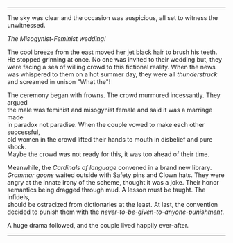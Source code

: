 #+BEGIN_COMMENT
.. title: Misogynist married a feminist
.. slug: misogynist-married-a-feminist
.. date: 2018-06-10 22:34:27 UTC+05:30
.. tags: misogyny feminism language wedding 
.. category: 
.. link: 
.. description: 
.. type: text
#+END_COMMENT

#+OPTIONS: \n:t

--------------------------------------------------

The sky was clear and the occasion was auspicious, all set to witness the unwitnessed. 

/The Misogynist-Feminist wedding!/

The cool breeze from the east moved her jet black hair to brush his teeth.
He stopped grinning at once. No one was invited to their wedding but, they
were facing a sea of willing crowd to this fictional reality. When the news
was whispered to them on a hot summer day, they were all /thunderstruck/ 
and screamed in unison "What the"!

The ceremony began with frowns. The crowd murmured incessantly. They argued
the male was feminist and misogynist female and said it was a marriage made
in paradox not paradise. When the couple vowed to make each other successful,
old women in the crowd lifted their hands to mouth in disbelief and pure shock.
Maybe the crowd was not ready for this, it was too ahead of their time.

Meanwhile, the /Cardinals of language/ convened in a brand new library.
/Grammar goons/ waited outside with Safety pins and Clown hats. They were
angry at the innate irony of the scheme, thought it was a joke. Their honor
semantics being dragged through mud. A lesson must be taught. The infidels,
should be ostracized from dictionaries at the least. At last, the convention
decided to punish them with the /never-to-be-given-to-anyone-punishment/.

A huge drama followed, and the couple lived happily ever-after.

--------------------------------------------------
